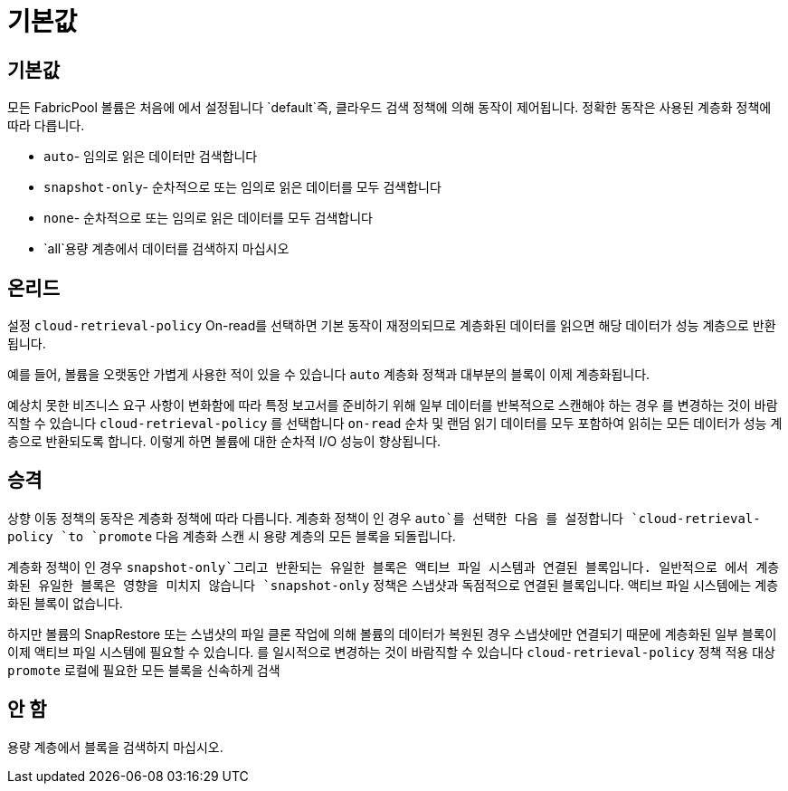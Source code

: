 = 기본값
:allow-uri-read: 




== 기본값

모든 FabricPool 볼륨은 처음에 에서 설정됩니다 `default`즉, 클라우드 검색 정책에 의해 동작이 제어됩니다. 정확한 동작은 사용된 계층화 정책에 따라 다릅니다.

* `auto`- 임의로 읽은 데이터만 검색합니다
* `snapshot-only`- 순차적으로 또는 임의로 읽은 데이터를 모두 검색합니다
* `none`- 순차적으로 또는 임의로 읽은 데이터를 모두 검색합니다
* `all`용량 계층에서 데이터를 검색하지 마십시오




== 온리드

설정 `cloud-retrieval-policy` On-read를 선택하면 기본 동작이 재정의되므로 계층화된 데이터를 읽으면 해당 데이터가 성능 계층으로 반환됩니다.

예를 들어, 볼륨을 오랫동안 가볍게 사용한 적이 있을 수 있습니다 `auto` 계층화 정책과 대부분의 블록이 이제 계층화됩니다.

예상치 못한 비즈니스 요구 사항이 변화함에 따라 특정 보고서를 준비하기 위해 일부 데이터를 반복적으로 스캔해야 하는 경우 를 변경하는 것이 바람직할 수 있습니다 `cloud-retrieval-policy` 를 선택합니다 `on-read` 순차 및 랜덤 읽기 데이터를 모두 포함하여 읽히는 모든 데이터가 성능 계층으로 반환되도록 합니다. 이렇게 하면 볼륨에 대한 순차적 I/O 성능이 향상됩니다.



== 승격

상향 이동 정책의 동작은 계층화 정책에 따라 다릅니다. 계층화 정책이 인 경우 `auto`를 선택한 다음 를 설정합니다 `cloud-retrieval-policy `to `promote` 다음 계층화 스캔 시 용량 계층의 모든 블록을 되돌립니다.

계층화 정책이 인 경우 `snapshot-only`그리고 반환되는 유일한 블록은 액티브 파일 시스템과 연결된 블록입니다. 일반적으로 에서 계층화된 유일한 블록은 영향을 미치지 않습니다 `snapshot-only` 정책은 스냅샷과 독점적으로 연결된 블록입니다. 액티브 파일 시스템에는 계층화된 블록이 없습니다.

하지만 볼륨의 SnapRestore 또는 스냅샷의 파일 클론 작업에 의해 볼륨의 데이터가 복원된 경우 스냅샷에만 연결되기 때문에 계층화된 일부 블록이 이제 액티브 파일 시스템에 필요할 수 있습니다. 를 일시적으로 변경하는 것이 바람직할 수 있습니다 `cloud-retrieval-policy` 정책 적용 대상 `promote` 로컬에 필요한 모든 블록을 신속하게 검색



== 안 함

용량 계층에서 블록을 검색하지 마십시오.
